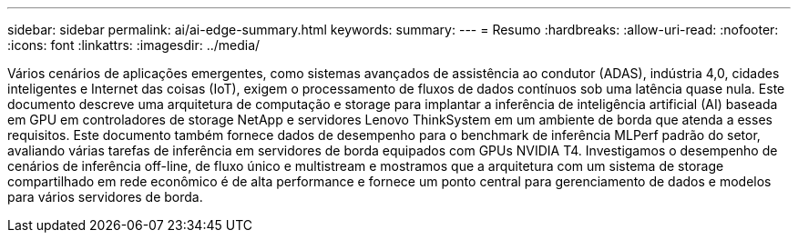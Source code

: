 ---
sidebar: sidebar 
permalink: ai/ai-edge-summary.html 
keywords:  
summary:  
---
= Resumo
:hardbreaks:
:allow-uri-read: 
:nofooter: 
:icons: font
:linkattrs: 
:imagesdir: ../media/


[role="lead"]
Vários cenários de aplicações emergentes, como sistemas avançados de assistência ao condutor (ADAS), indústria 4,0, cidades inteligentes e Internet das coisas (IoT), exigem o processamento de fluxos de dados contínuos sob uma latência quase nula. Este documento descreve uma arquitetura de computação e storage para implantar a inferência de inteligência artificial (AI) baseada em GPU em controladores de storage NetApp e servidores Lenovo ThinkSystem em um ambiente de borda que atenda a esses requisitos. Este documento também fornece dados de desempenho para o benchmark de inferência MLPerf padrão do setor, avaliando várias tarefas de inferência em servidores de borda equipados com GPUs NVIDIA T4. Investigamos o desempenho de cenários de inferência off-line, de fluxo único e multistream e mostramos que a arquitetura com um sistema de storage compartilhado em rede econômico é de alta performance e fornece um ponto central para gerenciamento de dados e modelos para vários servidores de borda.
